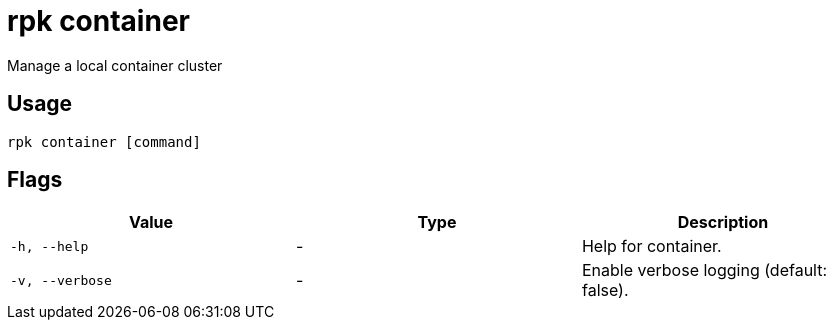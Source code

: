 = rpk container
:description: rpk container

Manage a local container cluster

== Usage

[,bash]
----
rpk container [command]
----

== Flags

[cols="1m,1a,2a]
|===
|*Value* |*Type* |*Description*

|`-h, --help` |- |Help for container.

|`-v, --verbose` |- |Enable verbose logging (default: false).
|===